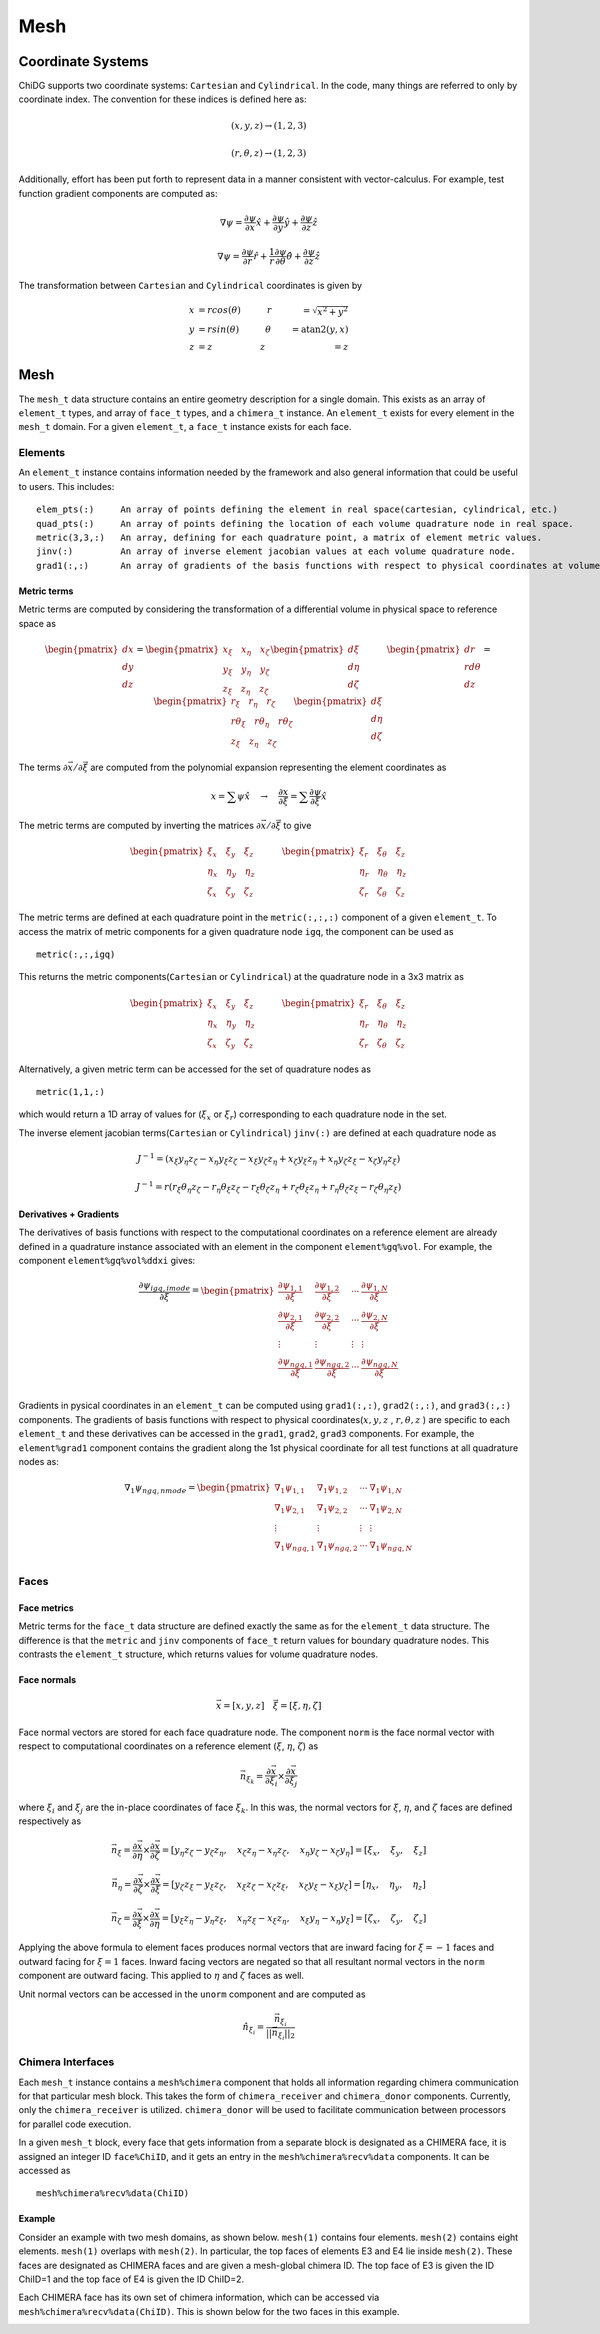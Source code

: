 ====
Mesh
====



------------------
Coordinate Systems
------------------

ChiDG supports two coordinate systems: ``Cartesian`` and ``Cylindrical``. In the
code, many things are referred to only by coordinate index. The convention for these
indices is defined here as:


.. math:: 

    (x,y,z) \rightarrow (1,2,3)

    (r, \theta, z)  \rightarrow (1,2,3)



.. image:: d__coordinate_systems.png
    :width: 90 %
    :align: center





Additionally, effort has been put forth to represent data in a manner consistent
with vector-calculus. For example, test function gradient components are computed
as:

.. math::

    \nabla \psi = \frac{\partial \psi}{\partial x}\hat{x} + \frac{\partial \psi}{\partial y} \hat{y} + \frac{\partial \psi}{\partial z} \hat{z}

    \nabla \psi = \frac{\partial \psi}{\partial r}\hat{r} + \frac{1}{r}\frac{\partial \psi}{\partial \theta} \hat{\theta} + \frac{\partial \psi}{\partial z} \hat{z}



The transformation between ``Cartesian`` and ``Cylindrical`` coordinates is given by

.. math::

    x &= r cos(\theta)       \quad\quad\quad r &= \sqrt{x^2 + y^2} \\
    y &= r sin(\theta)       \quad\quad\quad \theta &= \text{atan2}(y,x) \\
    z &= z                   \quad\quad\quad\quad\quad \: \: z &= z







----
Mesh
----

The ``mesh_t`` data structure contains an entire geometry description for a single
domain. This exists as an array of ``element_t`` types, and array of ``face_t`` types,
and a ``chimera_t`` instance. An ``element_t`` exists for every element in the ``mesh_t``
domain. For a given ``element_t``, a ``face_t`` instance exists for each face.



.. image:: d_mesh_exploded.png
    :width: 90 %
    :align: center

.. image:: d_mesh_arrays.png
    :width: 90 %
    :align: center







Elements
-------------

An ``element_t`` instance contains information needed by the framework and also
general information that could be useful to users. This includes:

::

    elem_pts(:)     An array of points defining the element in real space(cartesian, cylindrical, etc.)
    quad_pts(:)     An array of points defining the location of each volume quadrature node in real space.
    metric(3,3,:)   An array, defining for each quadrature point, a matrix of element metric values.
    jinv(:)         An array of inverse element jacobian values at each volume quadrature node.
    grad1(:,:)      An array of gradients of the basis functions with respect to physical coordinates at volume quadrature nodes.


.. image:: d__element.png
    :width: 80 %
    :align: center


Metric terms
~~~~~~~~~~~~

Metric terms are computed by considering the transformation of a differential
volume in physical space to reference space as

.. math::

    \begin{pmatrix}
        dx \\ dy \\ dz
    \end{pmatrix}
    =
    \begin{pmatrix}
      x_\xi  \quad  x_\eta  \quad  x_\zeta \\
      y_\xi  \quad  y_\eta  \quad  y_\zeta \\
      z_\xi  \quad  z_\eta  \quad  z_\zeta
    \end{pmatrix} 
    \begin{pmatrix}
        d\xi \\ d\eta \\ d\zeta
    \end{pmatrix}
    \quad
    \quad
    \quad
    \begin{pmatrix}
        dr \\ rd\theta \\ dz
    \end{pmatrix}
    =
    \begin{pmatrix}
      r_\xi       \quad  r_\eta         \quad  r_\zeta \\
      r\theta_\xi \quad  r\theta_\eta   \quad  r\theta_\zeta \\
      z_\xi       \quad  z_\eta         \quad  z_\zeta
    \end{pmatrix} 
    \begin{pmatrix}
        d\xi \\ d\eta \\ d\zeta
    \end{pmatrix}

The terms :math:`\partial \vec{x}/\partial \vec{\xi}` are computed from the polynomial
expansion representing the element coordinates as

.. math::

    x = \sum \psi \hat{x}   \quad\rightarrow\quad  \frac{\partial x}{\partial \xi} = \sum \frac{\partial \psi}{\partial \xi} \hat{x}

The metric terms are computed by inverting the matrices 
:math:`\partial \vec{x}/\partial \vec{\xi}` to give

.. math::

    \begin{pmatrix}
      \xi_x   \quad \xi_y   \quad   \xi_z \\
      \eta_x  \quad \eta_y  \quad   \eta_z \\
      \zeta_x \quad \zeta_y \quad   \zeta_z
    \end{pmatrix} 
    \quad
    \quad
    \quad
    \begin{pmatrix}
       \xi_r   \quad   \xi_\theta   \quad   \xi_z  \\
       \eta_r  \quad   \eta_\theta  \quad   \eta_z \\
       \zeta_r \quad   \zeta_\theta \quad   \zeta_z
    \end{pmatrix} 

The metric terms are defined at each quadrature point in the ``metric(:,:,:)`` component 
of a given ``element_t``. To access the matrix of metric components for a given quadrature 
node ``igq``, the component can be used as

::

    metric(:,:,igq)

This returns the metric components(``Cartesian`` or ``Cylindrical``) at the quadrature node in a 3x3 matrix as

.. math::

    \begin{pmatrix}
      \xi_x   \quad \xi_y   \quad   \xi_z \\
      \eta_x  \quad \eta_y  \quad   \eta_z \\
      \zeta_x \quad \zeta_y \quad   \zeta_z
    \end{pmatrix} 
    \quad
    \quad
    \quad
    \begin{pmatrix}
       \xi_r   \quad   \xi_\theta   \quad   \xi_z  \\
       \eta_r  \quad   \eta_\theta  \quad   \eta_z \\
       \zeta_r \quad   \zeta_\theta \quad   \zeta_z
    \end{pmatrix} 

Alternatively, a given metric term can be accessed for the set of quadrature nodes as

::

    metric(1,1,:)

which would return a 1D array of values for (:math:`\xi_x` or :math:`\xi_r`) corresponding to each 
quadrature node in the set.

The inverse element jacobian terms(``Cartesian`` or ``Cylindrical``) ``jinv(:)`` are defined at each quadrature node as

.. math::

    J^{-1} = ( x_\xi y_\eta z_\zeta  -  x_\eta y_\xi z_\zeta  -  x_\xi y_\zeta z_\eta  +  x_\zeta y_\xi z_\eta  +  x_\eta y_\zeta z_\xi  -  x_\zeta y_\eta z_\xi )

    J^{-1} = r ( r_\xi \theta_\eta z_\zeta  -  r_\eta \theta_\xi z_\zeta  -  r_\xi \theta_\zeta z_\eta  +  r_\zeta \theta_\xi z_\eta  +  r_\eta \theta_\zeta z_\xi  -  r_\zeta \theta_\eta z_\xi )



Derivatives + Gradients
~~~~~~~~~~~~~~~~~~~~~~~

The derivatives of basis functions with respect to the computational coordinates on a 
reference element are already defined in a quadrature instance associated with an 
element in the component ``element%gq%vol``. For example, the component 
``element%gq%vol%ddxi`` gives:

.. math::

    \frac{\partial \psi_{igq, imode}}{\partial \xi} =
        \begin{pmatrix}
            \frac{\partial \psi_{1,1}}{\partial \xi} &  \frac{\partial \psi_{1,2}}{\partial \xi}  & \cdots  & \frac{\partial \psi_{1,N}}{\partial \xi} \\
            \frac{\partial \psi_{2,1}}{\partial \xi}  & \frac{\partial \psi_{2,2}}{\partial \xi}  & \cdots  & \frac{\partial \psi_{2,N}}{\partial \xi} \\
            \vdots & \vdots & \vdots & \vdots \\
            \frac{\partial \psi_{{ngq},1}}{\partial \xi} & \frac{\partial \psi_{{ngq},2}}{\partial \xi} &  \cdots &  \frac{\partial \psi_{{ngq},N}}{\partial \xi} \\
        \end{pmatrix}


Gradients in pysical coordinates in an ``element_t`` can be computed using 
``grad1(:,:)``, ``grad2(:,:)``, and ``grad3(:,:)``  components. The gradients
of basis functions with respect to physical 
coordinates(:math:`x,y,z` , :math:`r,\theta,z` ) are specific to each 
``element_t`` and these derivatives can be accessed in the 
``grad1``, ``grad2``, ``grad3`` components. For example, the ``element%grad1`` component 
contains the gradient along the 1st physical coordinate  for all test functions at all
quadrature nodes as:


.. math::

    \nabla_1 \psi_{ngq, nmode} =
        \begin{pmatrix}
            \nabla_1 \psi_{1,1}  &  \nabla_1 \psi_{1,2}  & \cdots  & \nabla_1 \psi_{1,N} \\
            \nabla_1 \psi_{2,1}  &  \nabla_1 \psi_{2,2}  & \cdots  & \nabla_1 \psi_{2,N} \\
            \vdots & \vdots & \vdots & \vdots \\
            \nabla_1 \psi_{{ngq},1}  & \nabla_1 \psi_{{ngq},2}  &  \cdots &  \nabla_1 \psi_{{ngq},N} \\
        \end{pmatrix}
















Faces
-------------

.. image:: d__face.png
    :width: 90%
    :align: center


Face metrics
~~~~~~~~~~~~

Metric terms for the ``face_t`` data structure are defined exactly the same as for the 
``element_t`` data structure. The difference is that the ``metric`` and ``jinv`` components of 
``face_t`` return values for boundary quadrature nodes. This contrasts the ``element_t`` 
structure, which returns values for volume quadrature nodes.


Face normals
~~~~~~~~~~~~


.. math::

    \vec{x} = [x, y, z]     \quad   \vec{\xi} = [\xi, \eta, \zeta]

Face normal vectors are stored for each face quadrature node. The component ``norm`` is the
face normal vector with respect to computational coordinates on a reference element
(:math:`\xi`, :math:`\eta`, :math:`\zeta`) as

.. math::

    \vec{n}_{\xi_k} = \frac{\partial \vec{x}}{\partial \xi_i} \times \frac{\partial \vec{x}}{\partial \xi_j}


where :math:`\xi_i` and :math:`\xi_j` are the in-place coordinates of face :math:`\xi_k`.
In this was, the normal vectors for :math:`\xi`, :math:`\eta`, and :math:`\zeta` faces
are defined respectively as

.. math:: 

    \vec{n}_\xi = 
    \frac{\partial \vec{x}}{\partial \eta} \times \frac{\partial \vec{x}}{\partial \zeta} = 
    [ y_\eta z_\zeta - y_\zeta z_\eta, \quad x_\zeta z_\eta - x_\eta z_\zeta, \quad x_\eta y_\zeta - x_\zeta y_\eta] =
    [ \xi_x, \quad \xi_y, \quad \xi_z ]

    \vec{n}_\eta = 
    \frac{\partial \vec{x}}{\partial \zeta} \times \frac{\partial \vec{x}}{\partial \xi} = 
    [ y_\zeta z_\xi - y_\xi z_\zeta, \quad x_\xi z_\zeta - x_\zeta z_\xi, \quad x_\zeta y_\xi - x_\xi y_\zeta ] =
    [ \eta_x, \quad \eta_y, \quad \eta_z ]

    \vec{n}_\zeta = 
    \frac{\partial \vec{x}}{\partial \xi} \times \frac{\partial \vec{x}}{\partial \eta} = 
    [ y_\xi z_\eta - y_\eta z_\xi, \quad x_\eta z_\xi - x_\xi z_\eta, \quad x_\xi y_\eta - x_\eta y_\xi] =
    [ \zeta_x, \quad \zeta_y, \quad \zeta_z ]




Applying the above formula to element faces produces normal vectors that are inward 
facing for :math:`\xi = -1` faces and outward facing for :math:`\xi = 1` faces.
Inward facing vectors are negated so that all resultant normal vectors in the ``norm`` 
component are outward facing. This applied to :math:`\eta` and :math:`\zeta` faces as well.

Unit normal vectors can be accessed in the ``unorm`` component and are computed as

.. math::

    \hat{n}_{\xi_i} = \frac{\vec{n}_{\xi_i}}{||\vec{n}_{\xi_i}||_2}







Chimera Interfaces
------------------

Each ``mesh_t`` instance contains a ``mesh%chimera`` component that holds all information
regarding chimera communication for that particular mesh block. This takes the
form of ``chimera_receiver`` and ``chimera_donor`` components. Currently, only
the ``chimera_receiver`` is utilized. ``chimera_donor`` will be used to facilitate 
communication between processors for parallel code execution.


.. image:: d__chimera_receiver.png
    :width: 90 %
    :align: center



In a given ``mesh_t`` block, every face that gets information from a separate block is 
designated as a CHIMERA face, it is assigned an integer ID ``face%ChiID``, and it gets an 
entry in the ``mesh%chimera%recv%data`` components. It can be accessed as

::

    mesh%chimera%recv%data(ChiID)

Example
~~~~~~~

Consider an example with two mesh domains, as shown below.
``mesh(1)`` contains four elements. ``mesh(2)`` contains eight elements.
``mesh(1)`` overlaps with ``mesh(2)``. In particular, the top faces of elements E3 and E4 lie 
inside ``mesh(2)``. These faces are designated as CHIMERA faces and are given a mesh-global
chimera ID. The top face of E3 is given the ID ChiID=1 and the top face of E4 is given
the ID ChiID=2.


.. image:: d__chimera_demo_a.png
    :width: 90 %
    :align: center


Each CHIMERA face has its own set of chimera information, which can be accessed via 
``mesh%chimera%recv%data(ChiID)``. This is shown below for the two faces in this example.



.. image:: d__chimera_demo_b.png
    :width: 90 %
    :align: center




































